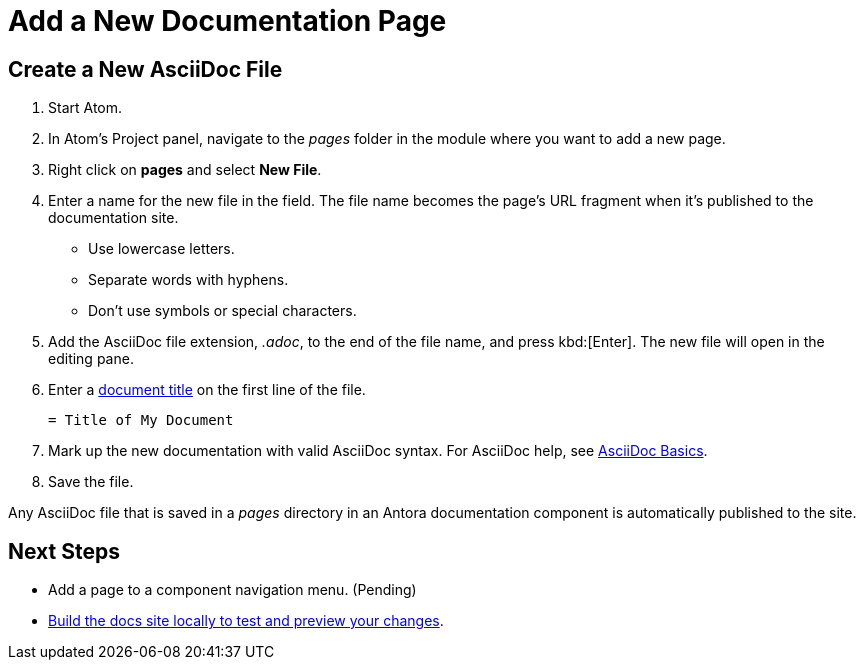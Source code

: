 = Add a New Documentation Page

== Create a New AsciiDoc File

. Start Atom.
. In Atom's Project panel, navigate to the _pages_ folder in the module where you want to add a new page.
. Right click on *pages* and select *New File*.
. Enter a name for the new file in the field.
The file name becomes the page's URL fragment when it's published to the documentation site.
** Use lowercase letters.
** Separate words with hyphens.
** Don't use symbols or special characters.
. Add the AsciiDoc file extension, _.adoc_, to the end of the file name, and press kbd:[Enter].
The new file will open in the editing pane.
. Enter a xref:pages.adoc#doc-title[document title] on the first line of the file.
+
----
= Title of My Document
----
. Mark up the new documentation with valid AsciiDoc syntax.
For AsciiDoc help, see xref:basics.adoc[AsciiDoc Basics].
. Save the file.

Any AsciiDoc file that is saved in a _pages_ directory in an Antora documentation component is automatically published to the site.

== Next Steps

* Add a page to a component navigation menu. (Pending)
* xref:build-site.adoc[Build the docs site locally to test and preview your changes].
